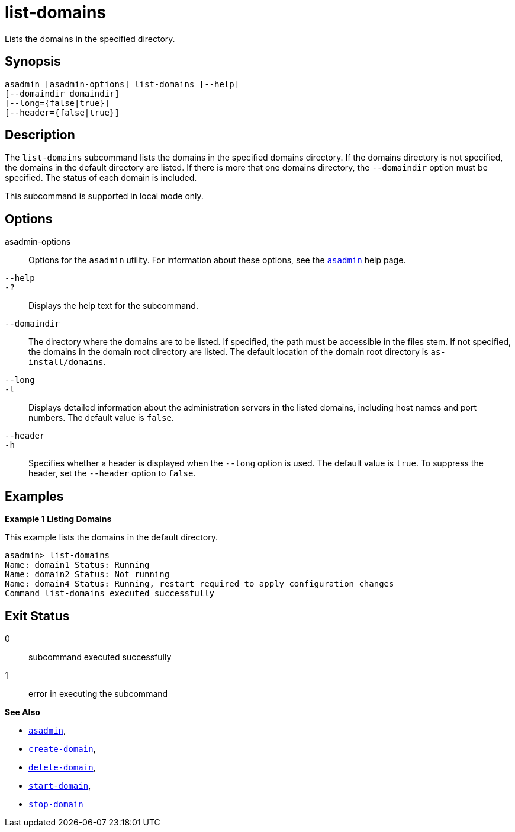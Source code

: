 [[list-domains]]
= list-domains

Lists the domains in the specified directory.

[[synopsis]]
== Synopsis

[source,shell]
----
asadmin [asadmin-options] list-domains [--help]
[--domaindir domaindir]
[--long={false|true}]
[--header={false|true}]
----

[[desciption]]
== Description

The `list-domains` subcommand lists the domains in the specified domains directory. If the domains directory is not specified, the domains in the default directory are listed. If there is more that one domains directory, the `--domaindir` option must be specified. The status of each domain is included.

This subcommand is supported in local mode only.

[[options]]
== Options

asadmin-options::
  Options for the `asadmin` utility. For information about these options, see the xref:asadmin.adoc#asadmin-1m[`asadmin`] help page.
`--help`::
`-?`::
  Displays the help text for the subcommand.
`--domaindir`::
  The directory where the domains are to be listed. If specified, the path must be accessible in the files stem. If not specified, the domains in the domain root directory are listed. The default location of the domain root directory is `as-install/domains`.
`--long`::
`-l`::
  Displays detailed information about the administration servers in the listed domains, including host names and port numbers. The default value is `false`.
`--header`::
`-h`::
  Specifies whether a header is displayed when the `--long` option is used. The default value is `true`. To suppress the header, set the `--header` option to `false`.

[[examples]]
== Examples

*Example 1 Listing Domains*

This example lists the domains in the default directory.

[source,shell]
----
asadmin> list-domains
Name: domain1 Status: Running
Name: domain2 Status: Not running
Name: domain4 Status: Running, restart required to apply configuration changes
Command list-domains executed successfully
----

[[exit-status]]
== Exit Status

0::
  subcommand executed successfully
1::
  error in executing the subcommand

*See Also*

* xref:asadmin.adoc#asadmin-1m[`asadmin`],
* xref:create-domain.adoc#create-domain[`create-domain`],
* xref:delete-domain.adoc#delete-domain[`delete-domain`],
* xref:start-domain.adoc#start-domain[`start-domain`],
* xref:stop-domain.adoc#stop-domain[`stop-domain`]